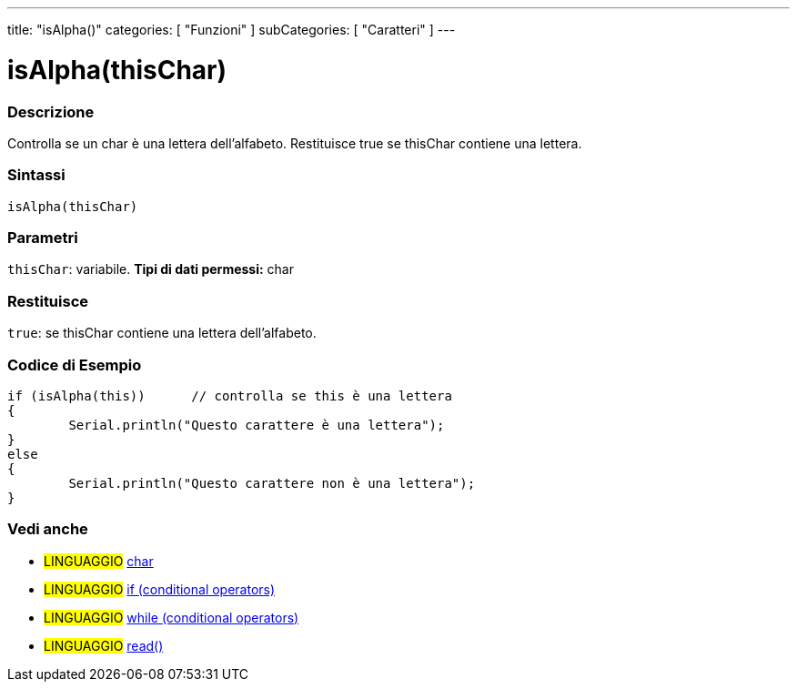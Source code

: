 ﻿---
title: "isAlpha()"
categories: [ "Funzioni" ]
subCategories: [ "Caratteri" ]
---





= isAlpha(thisChar)


// OVERVIEW SECTION STARTS
[#overview]
--

[float]
=== Descrizione
Controlla se un char è una lettera dell'alfabeto. Restituisce true se thisChar contiene una lettera.  
[%hardbreaks]


[float]
=== Sintassi
[source,arduino]
----
isAlpha(thisChar)
----

[float]
=== Parametri
`thisChar`: variabile. *Tipi di dati permessi:* char

[float]
=== Restituisce
`true`: se thisChar contiene una lettera dell'alfabeto.

--
// OVERVIEW SECTION ENDS



// HOW TO USE SECTION STARTS
[#howtouse]
--

[float]
=== Codice di Esempio

[source,arduino]
----
if (isAlpha(this))      // controlla se this è una lettera
{
	Serial.println("Questo carattere è una lettera");
}
else
{
	Serial.println("Questo carattere non è una lettera");
}

----

--
// HOW TO USE SECTION ENDS


// SEE ALSO SECTION
[#see_also]
--

[float]
=== Vedi anche

[role="language"]
* #LINGUAGGIO#  link:../../../variables/data-types/char[char]
* #LINGUAGGIO#  link:../../../structure/control-structure/if[if (conditional operators)]
* #LINGUAGGIO#  link:../../../structure/control-structure/while[while (conditional operators)]
* #LINGUAGGIO# link:../../communication/serial/read[read()]

--
// SEE ALSO SECTION ENDS

